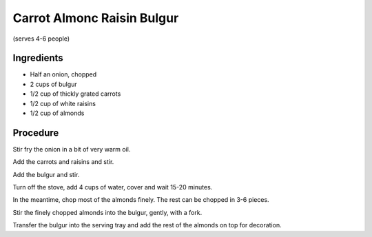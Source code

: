 ===========================
Carrot Almonc Raisin Bulgur
===========================

(serves 4-6 people)

Ingredients
-----------

* Half an onion, chopped
* 2 cups of bulgur
* 1/2 cup of thickly grated carrots
* 1/2 cup of white raisins
* 1/2 cup of almonds

Procedure
---------

Stir fry the onion in a bit of very warm oil.

Add the carrots and raisins and stir.

Add the bulgur and stir.

Turn off the stove, add 4 cups of water, cover and wait 15-20 minutes.

In the meantime, chop most of the almonds finely. The rest can be chopped in 3-6 pieces.

Stir the finely chopped almonds into the bulgur, gently, with a fork.

Transfer the bulgur into the serving tray and add the rest of the almonds on top for decoration.
